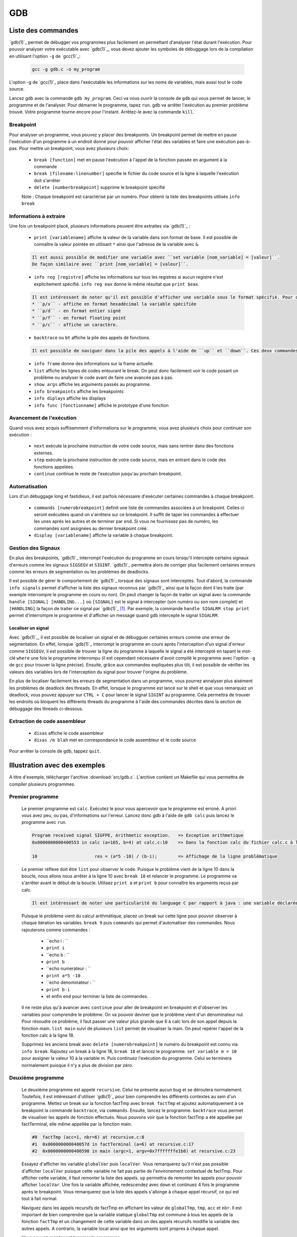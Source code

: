 .. -*- coding: utf-8 -*-
.. Copyright |copy| 2012 by `Olivier Bonaventure <http://inl.info.ucl.ac.be/obo>`_, Christoph Paasch, Grégory Detal et Nicolas Houtain
.. Ce fichier est distribué sous une licence `creative commons <http://creativecommons.org/licenses/by-sa/3.0/>`_

.. _gdb-ref:

GDB
===

Liste des commandes
-------------------

`gdb(1)`_ permet de débugger vos programmes plus facilement en permettant d'analyser l'état durant l'exécution. Pour pouvoir analyser votre exécutable avec `gdb(1)`_, vous devez ajouter les symboles de débuggage lors de la compilation en utilisant l'option ``-g`` de `gcc(1)`_:

	.. code-block:: console

		gcc -g gdb.c -o my_program

L'option -g de `gcc(1)`_ place dans l'exécutable les informations sur les noms de variables, mais aussi tout le code source.

Lancez gdb avec la commande ``gdb my_program``. Ceci va vous ouvrir la console de ``gdb`` qui vous permet de lancer, le programme et de l'analyser. Pour démarrer le programme, tapez ``run``. gdb va arrêter l'exécution au premier problème trouvé. Votre programme tourne encore pour l'instant. Arrètez-le avec la commande ``kill``.

Breakpoint
^^^^^^^^^^

Pour analyser un programme, vous pouvez y placer des breakpoints. Un breakpoint permet de mettre en pause l'exécution d'un programme à un endroit donné pour pouvoir afficher l'état des variables et faire une exécution pas-à-pas. Pour mettre un breakpoint, vous avez plusieurs choix:

	* ``break [function]`` met en pause l'exécution à l'appel de la fonction passée en argument à la commande
	* ``break [filename:linenumber]`` spécifie le fichier du code source et la ligne à laquelle l'exécution doit s'arrêter
	* ``delete [numberbreakpoint]`` supprime le breakpoint spécifié

	Note : Chaque breakpoint est caractérisé par un numéro. Pour obtenir la liste des breakpoints utilisés ``info break``

Informations à extraire
^^^^^^^^^^^^^^^^^^^^^^^

Une fois un breakpoint placé, plusieurs informations peuvent être extraites via `gdb(1)`_ :

	* ``print [variablename]`` affiche la valeur de la variable dans son format de base. Il est possible de connaître la valeur pointée en utilisant ``*`` ainsi que l'adresse de la variable avec ``&``.

	.. code-block:: console

		Il est aussi possible de modifier une variable avec ``set variable [nom_variable] = [valeur]``.
		De façon similaire avec ``print [nom_variable] = [valeur]``.

	* ``info reg [registre]`` affiche les informations sur tous les registres si aucun registre n'est explicitement spécifié. ``info reg eax`` donne le même résultat que ``print $eax``.

	.. code-block:: console

		Il est intéressant de noter qu'il est possible d'afficher une variable sous le format spécifié. Pour cela, remplacer ``print`` par :
		* ``p/x`` - affiche en format hexadécimal la variable spécifiée
		* ``p/d`` - en format entier signé
		* ``p/f`` - en format floating point
		* ``p/c`` - affiche un caractère.

	* ``backtrace`` ou ``bt`` affiche la pile des appels de fonctions.

	.. code-block:: console

		Il est possible de naviguer dans la pile des appels à l'aide de ``up`` et ``down``. Ces deux commandes montent et descendent respectivement dans la pile. C'est très utile car il est possible de modifier le contexte dans lequel on se trouve pour afficher les variables.

	* ``info frame`` donne des informations sur la frame actuelle.

	* ``list`` affiche les lignes de codes entourant le break. On peut donc facilement voir le code posant un problème ou analyser le code avant de faire une avancée pas à pas.

	* ``show args`` affiche les arguments passés au programme.
	* ``info breakpoints`` affiche les breakpoints
	* ``info diplays`` affiche les displays
	* ``info func [fonctionname]`` affiche le prototype d'une fonction

Avancement de l'exécution
^^^^^^^^^^^^^^^^^^^^^^^^^

Quand vous avez acquis suffisamment d'informations sur le programme, vous avez plusieurs choix pour continuer son exécution :

	* ``next`` exécute la prochaine instruction de votre code source, mais sans rentrer dans des fonctions externes.
	* ``step`` exécute la prochaine instruction de votre code source, mais en entrant dans le code des fonctions appelées.
	* ``continue`` continue le reste de l'exécution jusqu'au prochain breakpoint.

Automatisation
^^^^^^^^^^^^^^

Lors d'un débuggage long et fastidieux, il est parfois nécessaire d'exécuter certaines commandes à chaque breakpoint.

	* ``commands [numerobreakpoint]`` definit une liste de commandes associées à un breakpoint. Celles ci seront exécutées quand on s'arrêtera sur ce breakpoint. Il suffit de taper les commandes à effectuer les unes après les autres et de terminer par ``end``. Si vous ne fournissez pas de numéro, les commandes sont assignées au dernier breakpoint créé.
	* ``display [variablename]`` affiche la variable à chaque breakpoint.

Gestion des Signaux
^^^^^^^^^^^^^^^^^^^

En plus des breakpoints, `gdb(1)`_ interrompt l'exécution du programme en cours lorsqu'il intercepte certains signaux d'erreurs comme les signaux ``SIGSEGV`` et ``SIGINT``. `gdb(1)`_ permettra alors de corriger plus facilement certaines erreurs comme les erreurs de segmentation ou les problèmes de deadlocks.

Il est possible de gérer le comportement de `gdb(1)`_ lorsque des signaux sont interceptés. Tout d'abord, la commande ``info signals`` permet d'afficher la liste des signaux reconnus par `gdb(1)`_ ainsi que la façon dont il les traite (par exemple interrompre le programme en cours ou non). On peut changer la façon de traiter un signal avec la commande ``handle [SIGNAL] [HANDLING...]`` où ``[SIGNAL]`` est le signal à intercepter (son numéro ou son nom complet) et ``[HANDLING]`` la façon de traiter ce signal par `gdb(1)`_ [#fSigList]_. Par exemple, la commande ``handle SIGALRM stop print`` permet d'interrompre le programme et d'afficher un message quand gdb intercepte le signal ``SIGALRM``.

Localiser un signal
"""""""""""""""""""

Avec `gdb(1)`_, il est possible de localiser un signal et de débugguer certaines erreurs comme une erreur de segmentation. En effet, lorsque `gdb(1)`_ interrompt le programme en cours après l'interception d'un signal d'erreur comme ``SIGSEGV``, il est possible de trouver la ligne du programme à laquelle le signal a été intercepté en tapant le mot-clé ``where`` une fois le programme interrompu (il est cependant nécessaire d'avoir compilé le programme avec l'option ``-g`` de ``gcc`` pour trouver la ligne précise). Ensuite, grâce aux commandes expliquées plus tôt, il est possible de vérifier les valeurs des variables lors de l'interception du signal pour trouver l'origine du problème.

En plus de localiser facilement les erreurs de segmentation dans un programme, vous pourrez annalyser plus aisément les problèmes de deadlock des threads. En effet, lorsque le programme est lancé sur le shell et que vous remarquez un deadlock, vous pouvez appuyer sur ``CTRL + C`` pour lancer le signal ``SIGINT`` au programme. Cela permettra de trouver les endroits où bloquent les différents threads du programme à l'aide des commandes décrites dans la section de débuggage des threads ci-dessous.

Extraction de code assembleur
^^^^^^^^^^^^^^^^^^^^^^^^^^^^^

	* ``disas`` 		affiche le code assembleur
	* ``disas /m blah`` 	met en correspondance le code assembleur et le code source

Pour arrêter la console de gdb, tappez ``quit``.


Illustration avec des exemples
------------------------------

A titre d'exemple, télécharger l'archive :download:`src/gdb.c`. L'archive contient un Makefile qui vous permettra de compiler plusieurs programmes.

Premier programme
^^^^^^^^^^^^^^^^^

	Le premier programme est ``calc``. Exécutez le pour vous apercevoir que le programme est erroné. A priori vous avez peu, ou pas, d'informations sur l'erreur. Lancez donc gdb à l'aide de ``gdb calc`` puis lancez le programme avec ``run``.

	.. code-block:: console

		Program received signal SIGFPE, Arithmetic exception.	=> Exception arithmetique
		0x0000000000400553 in calc (a=165, b=4) at calc.c:10	=> Dans la fonction calc du fichier calc.c à la ligne 10

		10			res = (a*5 -10) / (b-i);	=> Affichage de la ligne problématique

	Le premier réflexe doit être ``list`` pour observer le code. Puisque le problème vient de la ligne 10 dans la boucle, nous allons nous arrêter à la ligne 10 avec ``break 10`` et relancer le programme.
	Le programme va s'arrêter avant le début de la boucle. Utilisez ``print a`` et ``print b`` pour connaître les arguments reçus par calc.

	.. code-block:: console

		Il est intéressant de noter une particularité du language C par rapport à java : une variable déclarée n'est pas initialisée à 0 par défaut, elle reprend juste la valeur de la mémoire avant son affectation. ``print i`` et ``print res`` vous donneront donc des résultats aléatoires.

	Puisque le problème vient du calcul arithmétique, placez un break sur cette ligne pour pouvoir observer à chaque itération les variables. ``break 9`` puis ``commands`` qui permet d'automatiser des commandes. Nous rajouterons comme commandes :

		* ``echo i : ``
		* ``print i``
		* ``echo b : ``
		* ``print b``
		* ``echo numerateur : ``
		* ``print a*5 -10``
		* ``echo denominateur : ``
		* ``print b-i``
		* et enfin ``end`` pour terminer la liste de commandes.

	Il ne reste plus qu'à avancer avec ``continue`` pour aller de breakpoint en breakpoint et d'observer les variables pour comprendre le problème. On va pouvoir deviner que le problème vient d'un dénominateur nul. Pour résoudre ce problème, il faut passer une valeur plus grande que 6 à calc lors de son appel depuis la fonction main. ``list main`` suivi de plusieurs ``list`` permet de visualiser la main. On peut repérer l'appel de la fonction calc à la ligne 18.

	Supprimez les anciens break avec ``delete [numerobreakpoint]`` le numéro du breakpoint est connu via ``info break``. Rajoutez un break à la ligne 18, ``break 18`` et lancez le programme. ``set variable m = 10`` pour assigner la valeur 10 à la variable m. Puis continuez l'exécution du programme. Celui se terminera normalement puisque il n'y a plus de division par zéro.


Deuxième programme
^^^^^^^^^^^^^^^^^^

	Le deuxième programme est appelé ``recursive``. Celui ne présente aucun bug et se déroulera normalement. Toutefois, il est intéressant d'utiliser `gdb(1)`_ pour bien comprendre les différents contextes au sein d'un programme. Mettez un break sur la fonction factTmp avec ``break factTmp`` et ajoutez automatiquement à ce breakpoint la commande ``backtrace``, via ``commands``. Ensuite, lancez le programme.
	``backtrace`` vous permet de visualiser les appels de fonction effectués. Nous pouvons voir que la fonction factTmp a été appellée par factTerminal, elle même appellée par la fonction main.

	.. code-block:: console

			#0  factTmp (acc=1, nbr=6) at recursive.c:8
			#1  0x000000000040057d in factTerminal (a=6) at recursive.c:17
			#2  0x0000000000400598 in main (argc=1, argv=0x7fffffffe1b8) at recursive.c:23

	Essayez d'afficher les variable ``globalVar`` puis ``localVar``. Vous remarquerez qu'il n'est pas possible d'afficher ``localVar`` puisque cette variable ne fait pas partie de l'environement contextuel de factTmp. Pour afficher cette variable, il faut remonter la liste des appels. ``up`` permettra de remonter les appels pour pouvoir afficher ``localVar``.
	Une fois la variable affichée, redescendez avec ``down`` et continuez 4 fois le programme après le breakpoint. Vous remarquerez que la liste des appels s'allonge à chaque appel récursif, ce qui est tout à fait normal.

        Naviguez dans les appels recursifs de factTmp en affichant les valeur de ``globalTmp``, ``tmp``, ``acc`` et ``nbr``. Il est important de bien comprendre que la variable statique ``globalTmp`` est commune à tous les appels de la fonction ``factTmp`` et un changement de cette variable dans un des appels récursifs modifie la variable des autres appels. A contrario, la variable local ainsi que les arguments sont propres à chaque appel.

	Vous pouvez maintenant terminer le programme.


Troisième programme
^^^^^^^^^^^^^^^^^^^

	Le troisième programme est ``tab``. Ce programme s'exécute correctement, et pourtant, il y contient une erreur. Lancez le programme avec gdb et mettez un breakpoint sur la première instruction, à savoir la ligne 9. Pour comprendre un problème sans savoir où commencer, il est utile de suivre l'évolution des variables.

	.. code-block:: console

		Il est important de savoir que ``print``, ainsi que ``display``, supportent les expressions telles que :
			* tab[1], tab[i],...
			* &i, *i,...

	Avancez instruction par instruction, avec ``step`` ou ``next`` et portez attention aux valeurs de tab[i] par rapport à i. Une fois le problème trouvé avec gdb, solutionnez le.



Plus d'informations sur `gdb(1)`_ peuvent être trouvées sur:

	* http://www.cprogramming.com/gdb.html
	* http://www.ibm.com/developerworks/library/l-gdb/
	* https://www.rocq.inria.fr/secret/Anne.Canteaut/COURS_C/gdb.html


Débuggage des threads avec GDB
------------------------------

`gdb(1)`_ est aussi utile pour débugger des programmes avec des threads. Il permet de faire les opérations suivantes sur les threads:

        * Etre notifié lors de la création d'un nouveau thread.
        * Afficher la liste complète des threads avec ``info threads``.
        * Placer un breakpoint dans un thread. En effet, si vous placez un breakpoint dans une certaine fonction, et un thread passe lors de son exécution à travers ce breakpoint, ``gdb`` va mettre l'exécution de tous les threads en pause et changer le contexte de la console `gdb(1)`_ vers ce thread.
        * Lorsque les threads sont en pause, vous pouvez manuellement donner la main à un thread en faisant ``thread [thread_no]`` avec ``thread_no`` étant l'indice du thread comme indiqué par ``info threads``

D'autres commandes pour utiliser `gdb(1)`_ avec les threads:
        * http://sourceware.org/gdb/current/onlinedocs/gdb/Threads.html


.. rubric:: Footnotes

.. [#fSigList] Une liste plus complète des mots-clés utilisables pour modifier le comportement de gestion des signaux peut-être consultée ici : ftp://ftp.gnu.org/old-gnu/Manuals/gdb/html_node/gdb_38.html .
